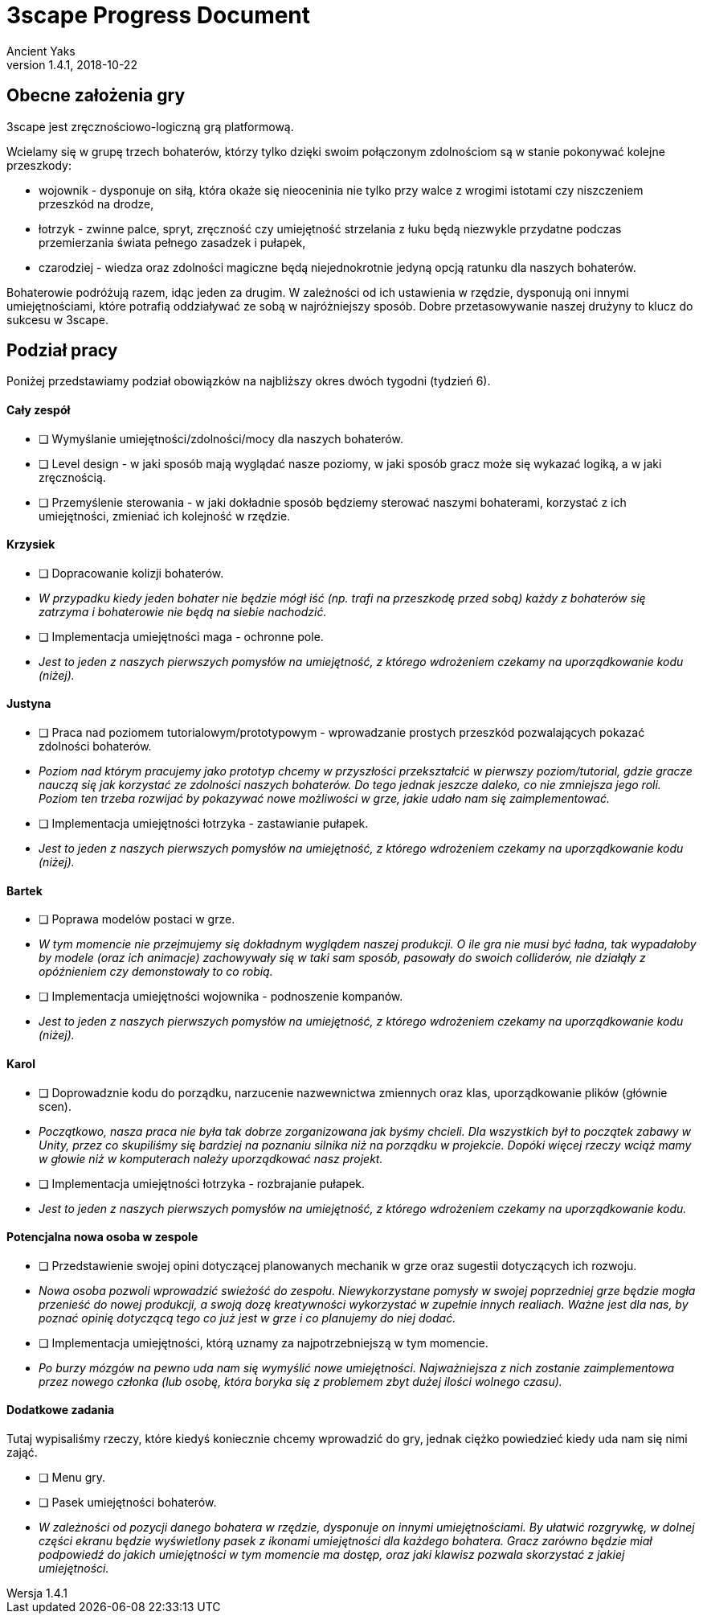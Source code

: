 = 3scape Progress Document
Ancient Yaks
v1.4.1, 2018-10-22

:icons: font
// tłumaczenia
:toc-title: Spis Treści
:version-label: Wersja

== Obecne założenia gry

3scape jest zręcznościowo-logiczną grą platformową.

Wcielamy się w grupę trzech bohaterów, którzy tylko dzięki swoim połączonym zdolnościom są w stanie pokonywać kolejne przeszkody:

* wojownik - dysponuje on siłą, która okaże się nieoceninia nie tylko przy walce z wrogimi istotami czy niszczeniem przeszkód na drodze,
* łotrzyk - zwinne palce, spryt, zręczność czy umiejętność strzelania z łuku będą niezwykle przydatne podczas przemierzania świata pełnego zasadzek i pułapek, 
* czarodziej - wiedza oraz zdolności magiczne będą niejednokrotnie jedyną opcją ratunku dla naszych bohaterów.

Bohaterowie podróżują razem, idąc jeden za drugim. W zależności od ich ustawienia w rzędzie, dysponują oni innymi umiejętnościami, które potrafią oddziaływać ze sobą w najróżniejszy sposób. Dobre przetasowywanie naszej drużyny to klucz do sukcesu w 3scape.

== Podział pracy

Poniżej przedstawiamy podział obowiązków na najbliższy okres dwóch tygodni (tydzień 6).

==== Cały zespół

* [ ] Wymyślanie umiejętności/zdolności/mocy dla naszych bohaterów.
* [ ] Level design - w jaki sposób mają wyglądać nasze poziomy, w jaki sposób gracz może się wykazać logiką, a w jaki zręcznością.
* [ ] Przemyślenie sterowania - w jaki dokładnie sposób będziemy sterować naszymi bohaterami, korzystać z ich umiejętności, zmieniać ich kolejność w rzędzie.

==== Krzysiek

* [ ] Dopracowanie kolizji bohaterów.
*     _W przypadku kiedy jeden bohater nie będzie mógł iść (np. trafi na przeszkodę przed sobą) każdy z bohaterów się zatrzyma i bohaterowie nie będą na siebie nachodzić._
* [ ] Implementacja umiejętności maga - ochronne pole.
*     _Jest to jeden z naszych pierwszych pomysłów na umiejętność, z którego wdrożeniem czekamy na uporządkowanie kodu (niżej)._

==== Justyna

* [ ] Praca nad poziomem tutorialowym/prototypowym - wprowadzanie prostych przeszkód pozwalających pokazać zdolności bohaterów.
*     _Poziom nad którym pracujemy jako prototyp chcemy w przyszłości przekształcić w pierwszy poziom/tutorial, gdzie gracze nauczą się jak korzystać ze zdolności naszych bohaterów. Do tego jednak jeszcze daleko, co nie zmniejsza jego roli. Poziom ten trzeba rozwijać by pokazywać nowe możliwości w grze, jakie udało nam się zaimplementować._ 
* [ ] Implementacja umiejętności łotrzyka - zastawianie pułapek.
*     _Jest to jeden z naszych pierwszych pomysłów na umiejętność, z którego wdrożeniem czekamy na uporządkowanie kodu (niżej)._ 

==== Bartek

* [ ] Poprawa modelów postaci w grze.
*     _W tym momencie nie przejmujemy się dokładnym wyglądem naszej produkcji. O ile gra nie musi być ładna, tak wypadałoby by modele (oraz ich animacje) zachowywały się w taki sam sposób, pasowały do swoich colliderów, nie działąły z opóźnieniem czy demonstowały to co robią._ 
* [ ] Implementacja umiejętności wojownika - podnoszenie kompanów.
*     _Jest to jeden z naszych pierwszych pomysłów na umiejętność, z którego wdrożeniem czekamy na uporządkowanie kodu (niżej)._ 

==== Karol

* [ ] Doprowadznie kodu do porządku, narzucenie nazwewnictwa zmiennych oraz klas, uporządkowanie plików (głównie scen).
*     _Początkowo, nasza praca nie była tak dobrze zorganizowana jak byśmy chcieli. Dla wszystkich był to początek zabawy w Unity, przez co skupiliśmy się bardziej na poznaniu silnika niż na porządku w projekcie. Dopóki więcej rzeczy wciąż mamy w głowie niż w komputerach należy uporządkować nasz projekt._
* [ ] Implementacja umiejętności łotrzyka - rozbrajanie pułapek.
*     _Jest to jeden z naszych pierwszych pomysłów na umiejętność, z którego wdrożeniem czekamy na uporządkowanie kodu._ 

==== Potencjalna nowa osoba w zespole

* [ ] Przedstawienie swojej opini dotyczącej planowanych mechanik w grze oraz sugestii dotyczących ich rozwoju.
*     _Nowa osoba pozwoli wprowadzić swieżość do zespołu. Niewykorzystane pomysły w swojej poprzedniej grze będzie mogła przenieść do nowej produkcji, a swoją dozę kreatywności wykorzystać w zupełnie innych realiach. Ważne jest dla nas, by poznać opinię dotyczącą tego co już jest w grze i co planujemy do niej dodać._
* [ ] Implementacja umiejętności, którą uznamy za najpotrzebniejszą w tym momencie.
*     _Po burzy mózgów na pewno uda nam się wymyślić nowe umiejętności. Najważniejsza z nich zostanie zaimplementowa przez nowego członka (lub osobę, która boryka się z problemem zbyt dużej ilości wolnego czasu)._

==== Dodatkowe zadania

Tutaj wypisaliśmy rzeczy, które kiedyś koniecznie chcemy wprowadzić do gry, jednak ciężko powiedzieć kiedy uda nam się nimi zająć.

* [ ] Menu gry.
* [ ] Pasek umiejętności bohaterów.
*     _W zależności od pozycji danego bohatera w rzędzie, dysponuje on innymi umiejętnościami. By ułatwić rozgrywkę, w dolnej części ekranu będzie wyświetlony pasek z ikonami umiejętności dla każdego bohatera. Gracz zarówno będzie miał podpowiedź do jakich umiejętności w tym momencie ma dostęp, oraz jaki klawisz pozwala skorzystać z jakiej umiejętności._